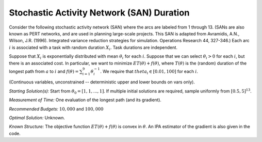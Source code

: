 
Stochastic Activity Network (SAN) Duration
==========================================

Consider the following stochastic activity network (SAN) where the arcs are labeled
from 1 through 13. (SANs are also known as PERT networks, and are used in planning
large-scale projects. This SAN is adapted from Avramidis, A.N., Wilson, J.R. (1996).
Integrated variance reduction strategies for simulation. Operations Research 44, 327-346.)
Each arc :math:`i` is associated with a task with random duration :math:`X_i`. Task
durations are independent.

.. image:: san.PNG
  :alt: The SAN diagram has failed to display
  :width: 500

Suppose that :math:`X_i` is exponentially distributed with mean :math:`\theta_i`
for each :math:`i`. Suppose that we can select :math:`\theta_i > 0` for each :math:`i`,
but there is an associated cost. In particular, we want to minimize :math:`ET(\theta) + f(\theta)`,
where :math:`T(\theta)` is the (random) duration of the longest path from :math:`a`
to :math:`i` and :math:`f(\theta) = \sum_{i=1}^{9}\theta_i^{-1}`. We require that
:math:`theta_i \in [0.01, 100]` for each :math:`i`.

(Continuous variables, unconstrained -- deterministic upper and lower bounds on vars only).

*Starting Solution(s):* Start from :math:`\theta_0 = [1, 1, ..., 1]`. If multiple
initial solutions are required, sample uniformly from :math:`[0.5, 5]^{13}`.

*Measurement of Time:* One evaluation of the longest path (and its gradient).

*Recommended Budgets:* :math:`10,000` and :math:`100,000`

*Optimal Solution:* Unknown.

*Known Structure:* The objective function :math:`ET(\theta) + f(\theta)` is convex
in :math:`\theta`. An IPA estimator of the gradient is also given in the code.